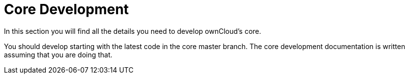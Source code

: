 = Core Development

In this section you will find all the details you need to develop ownCloud’s core.

You should develop starting with the latest code in the core master branch. The core development documentation is written assuming that you are doing that.